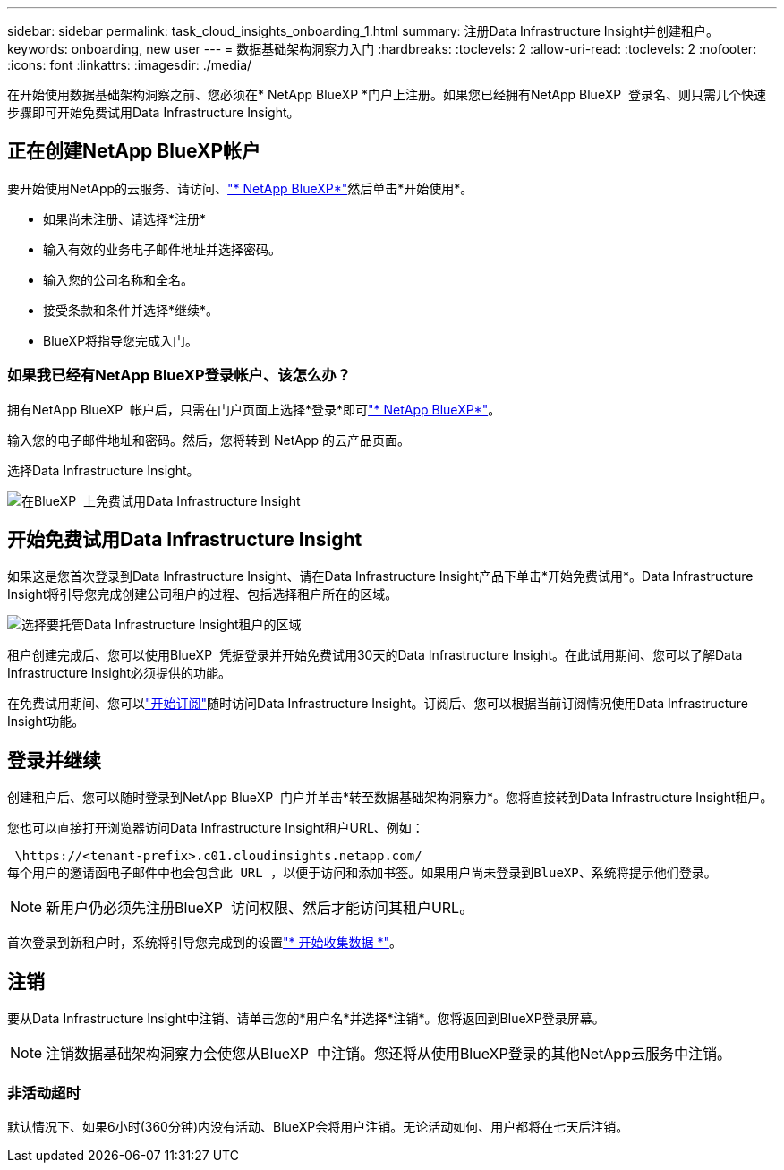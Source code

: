 ---
sidebar: sidebar 
permalink: task_cloud_insights_onboarding_1.html 
summary: 注册Data Infrastructure Insight并创建租户。 
keywords: onboarding, new user 
---
= 数据基础架构洞察力入门
:hardbreaks:
:toclevels: 2
:allow-uri-read: 
:toclevels: 2
:nofooter: 
:icons: font
:linkattrs: 
:imagesdir: ./media/


[role="lead"]
在开始使用数据基础架构洞察之前、您必须在* NetApp BlueXP *门户上注册。如果您已经拥有NetApp BlueXP  登录名、则只需几个快速步骤即可开始免费试用Data Infrastructure Insight。


toc::[]


== 正在创建NetApp BlueXP帐户

要开始使用NetApp的云服务、请访问、link:https://cloud.netapp.com["* NetApp BlueXP*"^]然后单击*开始使用*。

* 如果尚未注册、请选择*注册*
* 输入有效的业务电子邮件地址并选择密码。
* 输入您的公司名称和全名。
* 接受条款和条件并选择*继续*。
* BlueXP将指导您完成入门。




=== 如果我已经有NetApp BlueXP登录帐户、该怎么办？

拥有NetApp BlueXP  帐户后，只需在门户页面上选择*登录*即可link:https://cloud.netapp.com["* NetApp BlueXP*"^]。

输入您的电子邮件地址和密码。然后，您将转到 NetApp 的云产品页面。

选择Data Infrastructure Insight。

image:BlueXP_CloudInsights.png["在BlueXP  上免费试用Data Infrastructure Insight"]



== 开始免费试用Data Infrastructure Insight

如果这是您首次登录到Data Infrastructure Insight、请在Data Infrastructure Insight产品下单击*开始免费试用*。Data Infrastructure Insight将引导您完成创建公司租户的过程、包括选择租户所在的区域。

image:trial_region_selector.png["选择要托管Data Infrastructure Insight租户的区域"]

租户创建完成后、您可以使用BlueXP  凭据登录并开始免费试用30天的Data Infrastructure Insight。在此试用期间、您可以了解Data Infrastructure Insight必须提供的功能。

在免费试用期间、您可以link:concept_subscribing_to_cloud_insights.html["开始订阅"]随时访问Data Infrastructure Insight。订阅后、您可以根据当前订阅情况使用Data Infrastructure Insight功能。



== 登录并继续

创建租户后、您可以随时登录到NetApp BlueXP  门户并单击*转至数据基础架构洞察力*。您将直接转到Data Infrastructure Insight租户。

您也可以直接打开浏览器访问Data Infrastructure Insight租户URL、例如：

 \https://<tenant-prefix>.c01.cloudinsights.netapp.com/
每个用户的邀请函电子邮件中也会包含此 URL ，以便于访问和添加书签。如果用户尚未登录到BlueXP、系统将提示他们登录。


NOTE: 新用户仍必须先注册BlueXP  访问权限、然后才能访问其租户URL。

首次登录到新租户时，系统将引导您完成到的设置link:task_getting_started_with_cloud_insights.html["* 开始收集数据 *"]。



== 注销

要从Data Infrastructure Insight中注销、请单击您的*用户名*并选择*注销*。您将返回到BlueXP登录屏幕。


NOTE: 注销数据基础架构洞察力会使您从BlueXP  中注销。您还将从使用BlueXP登录的其他NetApp云服务中注销。



=== 非活动超时

默认情况下、如果6小时(360分钟)内没有活动、BlueXP会将用户注销。无论活动如何、用户都将在七天后注销。
